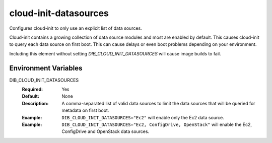 ======================
cloud-init-datasources
======================

Configures cloud-init to only use an explicit list of data sources.

Cloud-init contains a growing collection of data source modules and most
are enabled by default.  This causes cloud-init to query each data source
on first boot.  This can cause delays or even boot problems depending on your
environment.

Including this element without setting `DIB_CLOUD_INIT_DATASOURCES` will cause
image builds to fail.

Environment Variables
---------------------

DIB_CLOUD_INIT_DATASOURCES
  :Required: Yes
  :Default: None
  :Description: A comma-separated list of valid data sources to limit the data
    sources that will be queried for metadata on first boot.
  :Example: ``DIB_CLOUD_INIT_DATASOURCES="Ec2"`` will enable only the Ec2 data
    source.
  :Example: ``DIB_CLOUD_INIT_DATASOURCES="Ec2, ConfigDrive, OpenStack"`` will
    enable the Ec2, ConfigDrive and OpenStack data sources.


